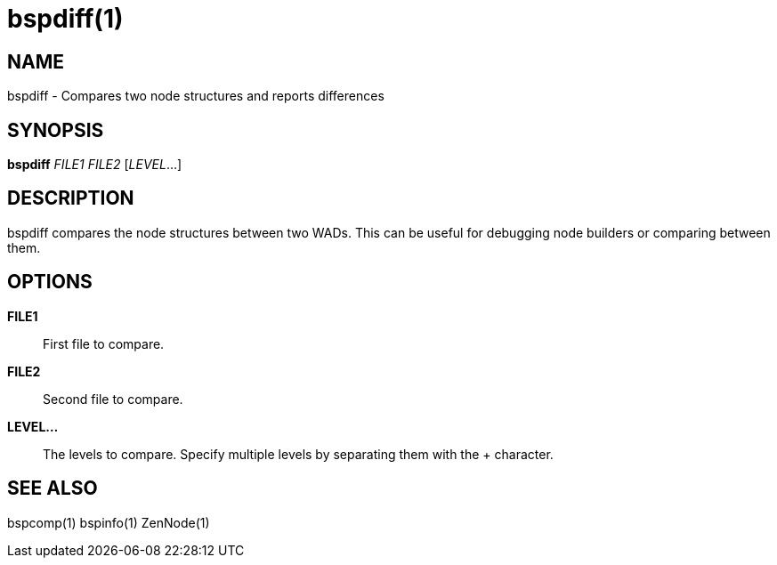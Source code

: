 bspdiff(1)
==========

NAME
----
bspdiff - Compares two node structures and reports differences

SYNOPSIS
--------
*bspdiff* 'FILE1' 'FILE2' ['LEVEL'...]

DESCRIPTION
-----------
bspdiff compares the node structures between two WADs.  This can be
useful for debugging node builders or comparing between them.

OPTIONS
-------
*FILE1*::
    First file to compare.

*FILE2*::
    Second file to compare.

*LEVEL...*::
    The levels to compare.  Specify multiple levels by separating them
    with the + character.

SEE ALSO
--------
bspcomp(1) bspinfo(1) ZenNode(1)
